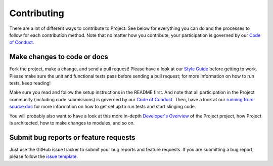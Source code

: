 Contributing
============

There are a lot of different ways to contribute to Project. See below for
everything you can do and the processes to follow for each contribution
method. Note that no matter how you contribute, your participation is
governed by our `Code of Conduct <CODE_OF_CONDUCT.rst>`__.

Make changes to code or docs
~~~~~~~~~~~~~~~~~~~~~~~~~~~~

Fork the project, make a change, and send a pull request! Please have a
look at our `Style
Guide </docs/source/contributing/style-guide.rst>`__ before
getting to work. Please make sure the unit and functional tests pass
before sending a pull request; for more information on how to run tests,
keep reading!

Make sure you read and follow the setup instructions in the README
first. And note that all participation in the Project community
(including code submissions) is governed by our `Code of
Conduct <CODE_OF_CONDUCT.rst>`__. Then, have a look at our `running from source
doc </docs/source/contributing/source.rst>`__ for more
information on how to get set up to run tests and start slinging code.

You will probably also want to have a look at this more in-depth
`Developer's
Overview </docs/source/contributing/developers-overview.rst>`__ of
the Project project, how Project is architected, how to make changes to
modules, and so on.


Submit bug reports or feature requests
~~~~~~~~~~~~~~~~~~~~~~~~~~~~~~~~~~~~~~

Just use the GitHub issue tracker to submit your bug reports and feature
requests. If you are submitting a bug report, please follow the `issue
template <https://github.com/luismayta/resume/issues/new>`__.
